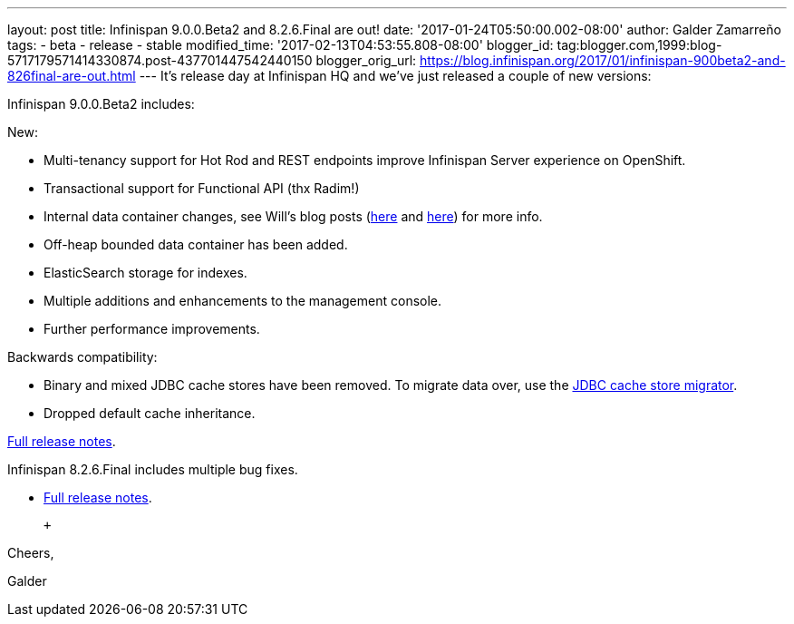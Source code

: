 ---
layout: post
title: Infinispan 9.0.0.Beta2 and 8.2.6.Final are out!
date: '2017-01-24T05:50:00.002-08:00'
author: Galder Zamarreño
tags:
- beta
- release
- stable
modified_time: '2017-02-13T04:53:55.808-08:00'
blogger_id: tag:blogger.com,1999:blog-5717179571414330874.post-437701447542440150
blogger_orig_url: https://blog.infinispan.org/2017/01/infinispan-900beta2-and-826final-are-out.html
---
It's release day at Infinispan HQ and we've just released a couple of
new versions: +

Infinispan 9.0.0.Beta2 includes:

New:

* Multi-tenancy support for Hot Rod and REST endpoints improve
Infinispan Server experience on OpenShift.
* Transactional support for Functional API (thx Radim!)
* Internal data container changes, see Will's blog posts
(http://blog.infinispan.org/2016/12/data-container-changes-part-1.html[here]
and
http://blog.infinispan.org/2017/01/data-container-changes-part-2.html[here])
for more info.
* Off-heap bounded data container has been added.
* ElasticSearch storage for indexes.
* Multiple additions and enhancements to the management console.
* Further performance improvements.

Backwards compatibility:

* Binary and mixed JDBC cache stores have been removed. To migrate data
over, use the
http://infinispan.org/docs/dev/user_guide/user_guide.html#jdbc_migrator[JDBC
cache store migrator].
* Dropped default cache inheritance.

https://issues.jboss.org/secure/ReleaseNote.jspa?projectId=12310799&version=12330026[Full
release notes].

Infinispan 8.2.6.Final includes multiple bug fixes.

* https://issues.jboss.org/secure/ReleaseNote.jspa?projectId=12310799&version=12332803[Full
release notes].

 +

Cheers,

Galder
